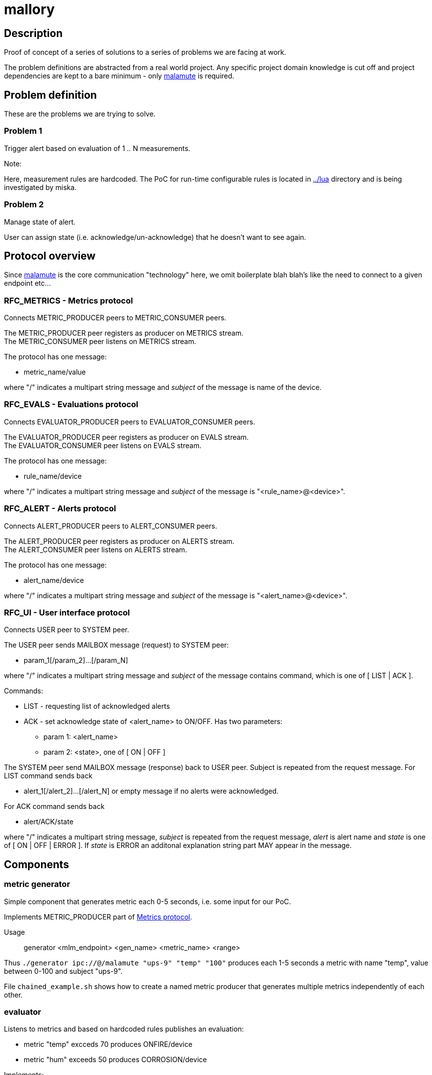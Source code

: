 mallory
=======

== Description
Proof of concept of a series of solutions to a series of problems we are facing at work. 

The problem definitions are abstracted from a real world project. Any specific
project domain knowledge is cut off and project dependencies are kept to a bare
minimum - only https://github.com/zeromq/malamute/[malamute] is required.

== Problem definition
These are the problems we are trying to solve.  

=== Problem 1
Trigger alert based on evaluation of 1 .. N measurements.

.Note:
Here, measurement rules are hardcoded. The PoC for run-time configurable rules
is located in https://github.com/eaton-bob/mallory/tree/master/lua[../lua]
directory and is being investigated by miska.

=== Problem 2
Manage state of alert.

User can assign state (i.e. acknowledge/un-acknowledge) that he doesn't want to
see again.

== Protocol overview
Since https://github.com/zeromq/malamute/[malamute] is the core communication
"technology" here, we omit boilerplate blah blah's like the need to connect to
a given endpoint etc... 

[[RFC_METRICS]]
=== RFC_METRICS - Metrics protocol
Connects METRIC_PRODUCER peers to METRIC_CONSUMER peers.

The METRIC_PRODUCER peer registers as producer on METRICS stream. +
The METRIC_CONSUMER peer listens on METRICS stream.

The protocol has one message:

* metric_name/value 

where "/" indicates a multipart string message and 'subject' of the message is
name of the device.

[[RFC_EVALS]]
=== RFC_EVALS - Evaluations protocol
Connects EVALUATOR_PRODUCER peers to EVALUATOR_CONSUMER peers.

The EVALUATOR_PRODUCER peer registers as producer on EVALS stream. +
The EVALUATOR_CONSUMER peer listens on EVALS stream.

The protocol has one message:

* rule_name/device 

where "/" indicates a multipart string message and 'subject' of the message is
"<rule_name>@<device>".

[[RFC_ALERT]]
=== RFC_ALERT - Alerts protocol
Connects ALERT_PRODUCER peers to ALERT_CONSUMER peers.

The ALERT_PRODUCER peer registers as producer on ALERTS stream. +
The ALERT_CONSUMER peer listens on ALERTS stream.

The protocol has one message:

* alert_name/device 

where "/" indicates a multipart string message and 'subject' of the message is
"<alert_name>@<device>".

[[RFC_UI]]
=== RFC_UI - User interface protocol
Connects USER peer to SYSTEM peer.

The USER peer sends MAILBOX message (request) to SYSTEM peer:

* param_1[/param_2]...[/param_N] 

where "/" indicates a multipart string message and 'subject' of the message contains command,
which is one of [ LIST | ACK ].

Commands:

* LIST - requesting list of acknowledged alerts
* ACK - set acknowledge state of <alert_name> to ON/OFF. Has two parameters:
** param 1: <alert_name>
** param 2: <state>, one of [ ON | OFF ]

The SYSTEM peer send MAILBOX message (response) back to USER peer. Subject is repeated from the request message.
For LIST command sends back 

* alert_1[/alert_2]...[/alert_N] or empty message if no alerts were acknowledged.

For ACK command sends back

* alert/ACK/state

where "/" indicates a multipart string message, 'subject' is repeated from the
request message, 'alert' is alert name and 'state' is one of [ ON | OFF | ERROR ].
If 'state' is ERROR an additonal explanation string part MAY appear in the message.

 
== Components

=== metric generator
Simple component that generates metric each 0-5 seconds, i.e. some input for our PoC.

Implements METRIC_PRODUCER part of <<RFC_METRICS, Metrics protocol>>.

Usage:: generator <mlm_endpoint> <gen_name> <metric_name> <range>

Thus `./generator ipc://@/malamute "ups-9" "temp" "100"` produces each 1-5
seconds a metric with name "temp", value between 0-100 and subject "ups-9".

File `chained_example.sh` shows how to create a named metric producer that
generates multiple metrics independently of each other. 

=== evaluator
Listens to metrics and based on hardcoded rules publishes an evaluation:

* metric "temp" excceds 70 produces ONFIRE/device 
* metric "hum" exceeds 50 produces CORROSION/device 

Implements:

* METRIC_CONSUMER part of <<RFC_METRICS, Metrics protocol>>
* EVALUATORS_PRODUCER part of <<RFC_EVALS, Evaluatios protocol>>


Usage:: rules <mlm_endpoint>

=== alert producer
Listens to evaluations and based on USER preferences triggers and maintans state of alerts.

Implements:

* EVALUATORS_CONSUMER part of <<RFC_EVALS, Evaluatios protocol>>
* ALERT_PRODUCER part of <<RFC_ALERTS, Alerts protocol>>
* SYSTEM part of <<RFC_UI, User interface protocol>> 


Usage:: alert <mlm_endpoint>

=== alert consumer
Represents an abstraction of final alert consumers like SMS
gateway, SMTP server, XMPP server and possibly many others.  The main purpose
of this component is to receive alert and simulate some sending operation.

Implements ALERT_CONSUMER part of <<RFC_ALERTS, Alerts protocol>>

Usage:: consumer <mlm_endpoint> <function>

Thus `./consumer ipc://@/malamute "SMS"` simulates and SMS gateway

=== user interface
Implements:
* USER part of <<RFC_UI, User interface protocol>>


Usage:: user <mlm_endpoint> [LIST | ACK <alert> [ON | OFF]]

Thus

* `user ipc://@/malamute LIST` will list acknowledged alerts
* `user ipc://@/malamute ACK ONFIRE ON` will acknowledge ONFIRE alert and the alert consumer component will no longer send ONFIRE alerts.

